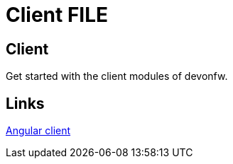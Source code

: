 = Client FILE

[.directory]
== Client

Get started with the client modules of devonfw.

[.links-to-files]
== Links

<<stack-devon4ng.html#, Angular client>>
